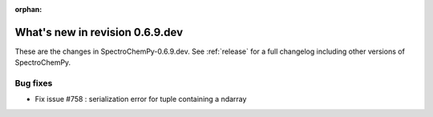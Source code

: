 :orphan:

What's new in revision 0.6.9.dev
---------------------------------------------------------------------------------------

These are the changes in SpectroChemPy-0.6.9.dev.
See :ref:`release` for a full changelog including other versions of SpectroChemPy.

Bug fixes
~~~~~~~~~

* Fix issue #758 : serialization error for tuple containing a ndarray
